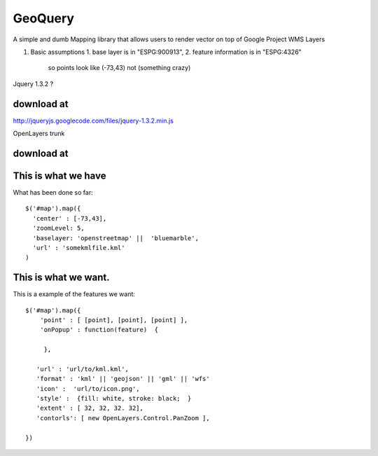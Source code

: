 

GeoQuery
======== 

A simple and dumb Mapping library that allows users to render vector on top of Google Project WMS Layers 

#. Basic assumptions 
   1. base layer is in "ESPG:900913", 
   2. feature information is in "ESPG:4326" 
        so points look like (-73,43) not (something crazy)
   

Jquery 1.3.2 ? 

download at 
------------ 
http://jqueryjs.googlecode.com/files/jquery-1.3.2.min.js

OpenLayers trunk 

download at 
----------- 

This is what we have 
-------------------- 
What has been done so far::

  $('#map').map({ 
    'center' : [-73,43], 
    'zoomLevel: 5, 
    'baselayer: 'openstreetmap' ||  'bluemarble', 
    'url' : 'somekmlfile.kml' 
  ) 


This is what we want. 
--------------------- 

This is a example of the features we want::

    $('#map').map({ 
        'point' : [ [point], [point], [point] ], 
        'onPopup' : function(feature)  { 
        
         },

       'url' : 'url/to/kml.kml', 
       'format' : 'kml' || 'geojson' || 'gml' || 'wfs'  
       'icon' :  'url/to/icon.png', 
       'style' :  {fill: white, stroke: black;  } 
       'extent' : [ 32, 32, 32. 32], 
       'contorls': [ new OpenLayers.Control.PanZoom ], 

    })
